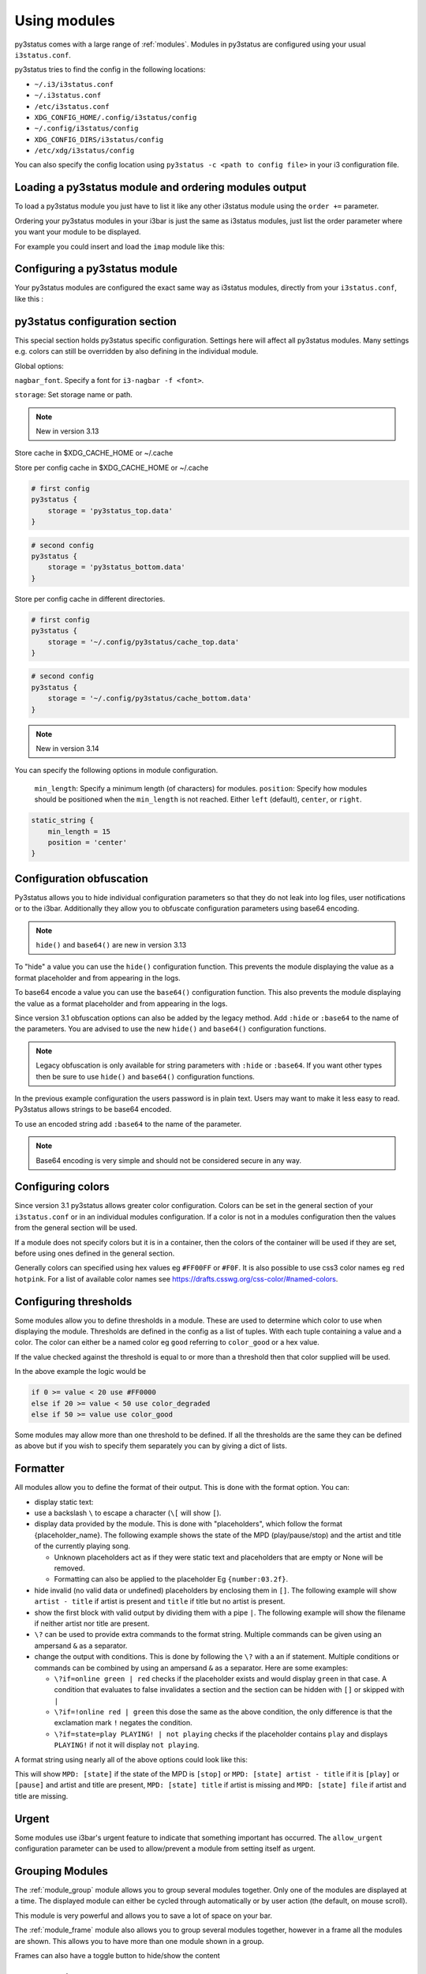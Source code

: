 ﻿.. _using_modules:

Using modules
=============

py3status comes with a large range of :ref:`modules`.
Modules in py3status are configured using your usual ``i3status.conf``.

py3status tries to find the config in the following locations:

- ``~/.i3/i3status.conf``
- ``~/.i3status.conf``
- ``/etc/i3status.conf``
- ``XDG_CONFIG_HOME/.config/i3status/config``
- ``~/.config/i3status/config``
- ``XDG_CONFIG_DIRS/i3status/config``
- ``/etc/xdg/i3status/config``

You can also specify the config location using ``py3status -c <path to config
file>`` in your i3 configuration file.


Loading a py3status module and ordering modules output
------------------------------------------------------

To load a py3status module you just have to list it like any other i3status
module using the ``order +=`` parameter.

Ordering your py3status modules in your i3bar is just the same as i3status
modules, just list the order parameter where you want your module to be
displayed.

For example you could insert and load the ``imap`` module like this:

.. code-block:: py3status
    :caption: Example

    order += "disk /home"
    order += "disk /"
    order += "imap"
    order += "time"



Configuring a py3status module
------------------------------

Your py3status modules are configured the exact same way as i3status modules, directly from your ``i3status.conf``, like this :

.. code-block:: py3status
    :caption: Example

    # configure the py3status imap module
    # and run thunderbird when I left click on it
    imap {
        cache_timeout = 60
        imap_server = 'imap.myprovider.com'
        mailbox = 'INBOX'
        password = 'coconut'
        port = '993'
        user = 'mylogin'
        on_click 1 = "exec thunderbird"
    }

py3status configuration section
-------------------------------

This special section holds py3status specific configuration. Settings here
will affect all py3status modules.  Many settings e.g. colors can still be
overridden by also defining in the individual module.

Global options:

``nagbar_font``. Specify a font for ``i3-nagbar -f <font>``.

.. code-block:: py3status
    :caption: Example

    py3status {
        nagbar_font = 'pango:Ubuntu Mono 12'
    }

``storage``: Set storage name or path.

.. note::
    New in version 3.13

Store cache in $XDG_CACHE_HOME or ~/.cache

.. code-block:: py3status
    :caption: Example

    # default behavior
    py3status {
        storage = 'py3status_cache.data'
    }

Store per config cache in $XDG_CACHE_HOME or ~/.cache

.. code-block:: py3status

    # first config
    py3status {
        storage = 'py3status_top.data'
    }

.. code-block:: py3status

    # second config
    py3status {
        storage = 'py3status_bottom.data'
    }

Store per config cache in different directories.

.. code-block:: py3status

    # first config
    py3status {
        storage = '~/.config/py3status/cache_top.data'
    }

.. code-block:: py3status

    # second config
    py3status {
        storage = '~/.config/py3status/cache_bottom.data'
    }

.. note::
    New in version 3.14

You can specify the following options in module configuration.

 ``min_length``: Specify a minimum length (of characters) for modules.
 ``position``: Specify how modules should be positioned when the ``min_length``
 is not reached. Either ``left`` (default), ``center``, or ``right``.

.. code-block:: py3status

    static_string {
        min_length = 15
        position = 'center'
    }

Configuration obfuscation
-------------------------
Py3status allows you to hide individual configuration parameters so that they
do not leak into log files, user notifications or to the i3bar. Additionally
they allow you to obfuscate configuration parameters using base64 encoding.

.. note::
    ``hide()`` and ``base64()`` are new in version 3.13

To "hide" a value you can use the ``hide()``
configuration function. This prevents the module
displaying the value as a format placeholder and from
appearing in the logs.

.. code-block:: py3status
    :caption: Example

    # Example of 'hidden' configuration
    imap {
        imap_server = 'imap.myprovider.com'
        password = hide('hunter22')
        user = 'mylogin'
    }


To base64 encode a value you can use the ``base64()``
configuration function. This also  prevents the
module displaying the value as a format placeholder
and from appearing in the logs.


.. code-block:: py3status
    :caption: Example

    # Example of obfuscated configuration
    imap {
        imap_server = 'imap.myprovider.com'
        password = base64('Y29jb251dA==')
        user = 'mylogin'
    }

Since version 3.1 obfuscation options can also be
added by the legacy method. Add ``:hide`` or
``:base64`` to the name of the parameters.  You are
advised to use the new ``hide()`` and ``base64()``
configuration functions.

.. note::
    Legacy obfuscation is only available for string
    parameters with ``:hide`` or ``:base64``.  If you
    want other types then be sure to use ``hide()``
    and ``base64()`` configuration functions.

.. code-block:: py3status
    :caption: Example

    # normal_parameter will be shown in log files etc as 'some value'
    # obfuscated_parameter will be shown in log files etc as '***'
    module {
        normal_parameter = 'some value'
        obfuscated_parameter:hide = 'some value'
    }

In the previous example configuration the users password is in plain text.
Users may want to make it less easy to read. Py3status allows strings to be
base64 encoded.

To use an encoded string add ``:base64`` to the name of the parameter.

.. code-block:: py3status
    :caption: Example

    # Example of obfuscated configuration
    imap {
        imap_server = 'imap.myprovider.com'
        password:base64 = 'Y29jb251dA=='
        user = 'mylogin'
    }

.. note::
    Base64 encoding is very simple and should not be considered secure in any way.

Configuring colors
------------------

Since version 3.1 py3status allows greater color configuration.
Colors can be set in the general section of your ``i3status.conf`` or in an
individual modules configuration.  If a color is not in a modules configuration
then the values from the general section will be used.

If a module does not specify colors but it is in a container, then the colors
of the container will be used if they are set, before using ones defined in the
general section.

Generally colors can specified using hex values eg ``#FF00FF`` or ``#F0F``.  It
is also possible to use css3 color names eg ``red``
``hotpink``.  For a list of available color names see
`<https://drafts.csswg.org/css-color/#named-colors>`_.

.. code-block:: py3status
    :caption: Example

    general {
        # These will be used if not supplied by a module
        color = '#FFFFFF'
        color_good = '#00FF00'
        color_bad = '#FF0000'
        color_degraded = '#FFFF00'
    }

    time {
        color = 'FF00FF'
        format = "%H:%M"
    }

    battery_level {
        color_good = '#00AA00'
        color_bad = '#AA0000'
        color_degraded = '#AAAA00'
        color_charging = '#FFFF00'
    }


Configuring thresholds
----------------------

Some modules allow you to define thresholds in a module.  These are used to
determine which color to use when displaying the module.  Thresholds are
defined in the config as a list of tuples. With each tuple containing a value
and a color. The color can either be a named color eg ``good`` referring to
``color_good`` or a hex value.

.. code-block:: py3status
    :caption: Example

    volume_status {
        thresholds = [
            (0, "#FF0000"),
            (20, "degraded"),
            (50, "bad"),
        ]
    }

If the value checked against the threshold is equal to or more than a threshold
then that color supplied will be used.

In the above example the logic would be

.. code-block:: none

    if 0 >= value < 20 use #FF0000
    else if 20 >= value < 50 use color_degraded
    else if 50 >= value use color_good


Some modules may allow more than one threshold to be defined.  If all the thresholds are the same they can be defined as above but if you wish to specify them separately you can by giving a dict of lists.

.. code-block:: py3status
    :caption: Example

    my_module {
        thresholds = {
            'threshold_1': [
                (0, "#FF0000"),
                (20, "degraded"),
                (50, "bad"),
            ],
            'threshold_2': [
                (0, "good"),
                (30, "bad"),
            ],
        }
    }

Formatter
---------

All modules allow you to define the format of their output. This is done with the format option.
You can:

- display static text:

  .. code-block:: py3status
      :caption: Example

      mpd_status {
         format = "MPD:"
      }

- use a backslash ``\`` to escape a character (``\[`` will show ``[``).
- display data provided by the module. This is done with "placeholders", which follow the format {placeholder_name}.
  The following example shows the state of the MPD (play/pause/stop) and the artist and title of the currently playing song.

  .. code-block:: py3status
      :caption: Example

      mpd_status {
         format = "MPD: {state} {artist} {title}"
      }

  - Unknown placeholders act as if they were static text and placeholders that are empty or None will be removed.
  - Formatting can also be applied to the placeholder Eg ``{number:03.2f}``.

- hide invalid (no valid data or undefined) placeholders by enclosing them in ``[]``. The following example will show ``artist - title`` if artist is present and ``title`` if title but no artist is present.

  .. code-block:: py3status
      :caption: Example

      mpd_status {
         format = "MPD: {state} [[{artist} - ]{title}]"
      }

- show the first block with valid output by dividing them with a pipe ``|``. The following example will show the filename if neither artist nor title are present.

  .. code-block:: py3status
      :caption: Example

      mpd_status {
         format = "MPD: {state} [[{artist} - ]{title}]|{file}"
      }

- ``\?`` can be used to provide extra commands to the format string. Multiple commands can be given using an ampersand ``&`` as a separator.

  .. code-block:: py3status
      :caption: Example

      my_module {
         format = "\?color=#FF00FF&show blue"
      }

- change the output with conditions. This is done by following the ``\?`` with a an if statement. Multiple conditions or commands can be combined by using an ampersand ``&`` as a separator. Here are some examples:

  - ``\?if=online green | red`` checks if the placeholder exists and would display ``green`` in that case. A condition that evaluates to false invalidates a section and the section can be hidden with ``[]`` or skipped with ``|``
  - ``\?if=!online red | green`` this dose the same as the above condition, the only difference is that the exclamation mark ``!`` negates the condition.
  - ``\?if=state=play PLAYING! | not playing`` checks if the placeholder contains ``play`` and displays ``PLAYING!`` if not it will display ``not playing``.

A format string using nearly all of the above options could look like this:

.. code-block:: py3status
    :caption: Example

    mpd_status {
      format = "MPD: {state} [\?if=![stop] [[{artist} - ]{title}]|[{file}]]"
    }

This will show ``MPD: [state]`` if the state of the MPD is ``[stop]`` or ``MPD: [state] artist - title`` if it is ``[play]`` or ``[pause]`` and artist and title are present, ``MPD: [state] title`` if artist is missing and ``MPD: [state] file`` if artist and title are missing.

Urgent
------

Some modules use i3bar's urgent feature to indicate that something
important has occurred. The ``allow_urgent`` configuration parameter can
be used to allow/prevent a module from setting itself as urgent.


.. code-block:: py3status
    :caption: Example

    # prevent modules showing as urgent, except github
    py3status {
        allow_urgent = false
    }

    github {
        allow_urgent = true
    }


Grouping Modules
----------------

The :ref:`module_group`
module allows you to group several modules together.  Only one of the
modules are displayed at a time.  The displayed module can either be cycled
through automatically or by user action (the default, on mouse scroll).

This module is very powerful and allows you to save a lot of space on your bar.

.. code-block:: py3status
    :caption: Example

    order += "group tz"

    # cycle through different timezone hours every 10s
    group tz {
        cycle = 10
        format = "{output}"

        tztime la {
            format = "LA %H:%M"
            timezone = "America/Los_Angeles"
        }

        tztime ny {
            format = "NY %H:%M"
            timezone = "America/New_York"
        }

        tztime du {
            format = "DU %H:%M"
            timezone = "Asia/Dubai"
        }
    }

The :ref:`module_frame`
module also allows you to group several modules together, however in a frame
all the modules are shown.  This allows you to have more than one module shown
in a group.

.. code-block:: py3status
    :caption: Example

    order += "group frames"

    # group showing disk space or times using button to change what is shown.
    group frames {
        click_mode = "button"

        frame time {
            tztime la {
                format = "LA %H:%M"
                timezone = "America/Los_Angeles"
            }

            tztime ny {
                format = "NY %H:%M"
                timezone = "America/New_York"
            }

            tztime du {
                format = "DU %H:%M"
                timezone = "Asia/Dubai"
            }
        }

        frame disks {
            disk "/" {
                format = "/ %avail"
            }

            disk "/home" {
                format = "/home %avail"
            }
        }
    }

Frames can also have a toggle button to hide/show the content

.. code-block:: py3status
    :caption: Example

    # A frame showing times in different cities.
    # We also have a button to hide/show the content

    frame time {
        format = '{output}{button}'
        format_separator = ' '  # have space instead of usual i3bar separator

        tztime la {
            format = "LA %H:%M"
            timezone = "America/Los_Angeles"
        }

        tztime ny {
            format = "NY %H:%M"
            timezone = "America/New_York"
        }

        tztime du {
            format = "DU %H:%M"
            timezone = "Asia/Dubai"
        }
    }

Custom click events
-------------------

py3status allows you to easily add click events to modules in your i3bar.
These modules can be both i3status or py3status modules. This is done in
your ``i3status.config`` using the ``on_click`` parameter.

Just add a new configuration parameter named ``on_click [button number]`` to
your module config and py3status will then execute the given i3 command
(using i3-msg).

This means you can run simple tasks like executing a program or execute any
other i3 specific command.

As an added feature and in order to get your i3bar more responsive, every
``on_click`` command will also trigger a module refresh. This works for both
py3status modules and i3status modules as described in the refresh command
below.

.. code-block:: shell

    # button numbers
    1 = left click
    2 = middle click
    3 = right click
    4 = scroll up
    5 = scroll down


.. code-block:: py3status
    :caption: Example

    # reload the i3 config when I left click on the i3status time module
    # and restart i3 when I middle click on it
    time {
        on_click 1 = "reload"
        on_click 2 = "restart"
    }

    # control the volume with your mouse (need >i3-4.8)
    # launch alsamixer when I left click
    # kill it when I right click
    # toggle mute/unmute when I middle click
    # increase the volume when I scroll the mouse wheel up
    # decrease the volume when I scroll the mouse wheel down
    volume master {
        format = "♪: %volume"
        device = "default"
        mixer = "Master"
        mixer_idx = 0
        on_click 1 = "exec i3-sensible-terminal -e alsamixer"
        on_click 2 = "exec amixer set Master toggle"
        on_click 3 = "exec killall alsamixer"
        on_click 4 = "exec amixer set Master 1+"
        on_click 5 = "exec amixer set Master 1-"
    }

    # run wicd-gtk GUI when I left click on the i3status ethernet module
    # and kill it when I right click on it
    ethernet eth0 {
        # if you use %speed, i3status requires root privileges
        format_up = "E: %ip"
        format_down = ""
        on_click 1 = "exec wicd-gtk"
        on_click 3 = "exec killall wicd-gtk"
    }

    # run thunar when I left click on the / disk info module
    disk "/" {
        format = "/ %free"
        on_click 1 = "exec thunar /"
    }

    # this is a py3status module configuration
    # open an URL on opera when I left click on the weather_yahoo module
    weather_yahoo paris {
        cache_timeout = 1800
        woeid = 615702
        forecast_days = 2
        on_click 1 = "exec opera http://www.meteo.fr"
        request_timeout = 10
    }

Special on_click commands
-------------------------

There are two commands you can pass to the ``on_click`` parameter that have a
special meaning to py3status :

*  ``refresh`` : This will refresh (expire the cache) of the clicked module.
   This also works for i3status modules (it will send a SIGUSR1 to i3status
   for you).

*  ``refresh_all`` : This will refresh all the modules from your i3bar
   (i3status included). This has the same effect has sending a SIGUSR1 to
   py3status.

Module data and on_click commands
---------------------------------

Since version 3.3 it is possible to use the output text of a module in the
``on_click`` command.  To do this ``$OUTPUT`` can be used in command and it will be
substituted by the modules text output when the command is run.

.. code-block:: py3status
    :caption: Example

    # copy module output to the clipboard using xclip
    my_module {
        on_click 1 = 'exec echo $OUTPUT | xclip -i'
    }

If the output of a module is a composite then the output of the part clicked on
can be accessed using ``$OUTPUT_PART``.

Environment Variables
---------------------

.. note::
    New in version 3.8

You may use the value of an environment variable in your configuration with
the ``env(...)`` directive. These values are captured at startup and may be
converted to the needed datatype (only ``str``, ``int``, ``float``, ``bool``
and ``auto`` are currently supported).

Note, the ``auto`` conversion will try to guess the type of the contents and
automatically convert to that type. Without an explicit conversion function,
it defaults to ``auto``.

This is primarily designed to obfuscate sensitive information when sharing
your configuration file, such as usernames, passwords, API keys, etc.

The ``env(...)`` expression can be used anywhere a normal constant would be
used. Note, you cannot use the directive in place of a dictionary key, i.e
``{..., env(KEY): 'val', ...}``.

See the examples below!

.. code-block:: py3status
    :caption: Example

    order += "my_module"
    order += env(ORDER_MODULE)

    module {
        normal_parameter = 'some value'
        env_parameter = env(SOME_ENVIRONMENT_PARAM)
        sensitive_api_key = env(API_KEY)

        complex_parameter = {
          'key': env(VAL)
        }

        equivalent1 = env(MY_VAL)
        equivalent2 = env(MY_VAL, auto)

        list_of_tuples = [
          (env(APPLE_NUM, int), 'apple'),
          (2, env(ORANGE))
        ]

        float_param = env(MY_NUM, float)
    }


Inline Shell Code
-----------------

.. note::
    New in version 3.9

You can use the standard output of a shell script in your configuration with
the ``shell(...)`` directive. These values are captured at startup and may be
converted to the needed datatype (only ``str``, ``int``, ``float``, ``bool``
and ``auto`` (the default) are currently supported).

The shell script executed must return a single line of text on stdout and
then terminate. If the type is explicitly declared ``bool``, the exit status
of the script is respected (a non-zero exit status being interpreted falsey).
In any other case if the script exits with a non-zero exit status an error
will be thrown.

The ``shell(...)`` expression can be used anywhere a constant or an ``env(...)``
directive can be used (see the section "Environment Variables").

Usage example:

.. code-block:: py3status
    :caption: Example

    my_module {
        password = shell(pass show myPasswd | head -n1)
        some_string = shell(/opt/mydaemon/get_api_key.sh, str)
        pid = shell(cat /var/run/mydaemon/pidfile, int)
        my_bool = shell(pgrep thttpd, bool)
    }

Due to the way the config is parsed you need to to escape any
closing parenthesis ``)`` using a backslash ``\)``.

.. code-block:: py3status
    :caption: Example

    static_string {
        # note we need to explicitly cast the result to str
        # because we are using it as the format which must be a
        # string
        format = shell(echo $((6 + 2\)\), str)
    }

.. Note::
    Prior to version 3.13 you may not include any closing
    parenthesis ``)`` in the expression. Wrap your commands in a
    script file and call it instead.


Refreshing modules on udev events with on_udev dynamic options
--------------------------------------------------------------

.. note::
    New in version 3.14

Refreshing of modules can be triggered when an udev event is detected on a
specific subsystem using the ``on_udev_<subsystem>`` configuration parameter
and an associated action.

Possible actions:
- ``refresh``: immediately refresh the module and keep on updating it as usual
- ``refresh_and_freeze``: module is ONLY refreshed when said udev subsystem emits
an event

.. code-block:: py3status
    :caption: Example

    # refresh xrandr only when udev 'drm' events are triggered
    xrandr {
        on_udev_drm = "refresh_and_freeze"
    }

.. note::
    This feature will only activate when ``pyudev`` is installed on the system.
    This is an optional dependency of py3status and is therefore not enforced
    by all package managers.


Request Timeout
--------------------------------------------------------------

.. note::
    New in version 3.16

Request Timeout for URL request based modules can be specified in the
module configuration. To find out if your module supports that, look for
``self.py3.request`` in the code. Otherwise, we will use ``10``.

.. code-block:: py3status
    :caption: Example

    # stop waiting for a response after 10 seconds
    exchange_rate {
        request_timeout = 10
    }
